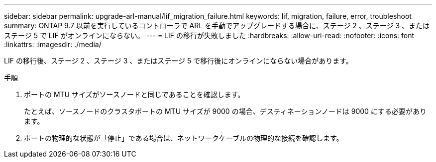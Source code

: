 ---
sidebar: sidebar 
permalink: upgrade-arl-manual/lif_migration_failure.html 
keywords: lif, migration, failure, error, troubleshoot 
summary: ONTAP 9.7 以前を実行しているコントローラで ARL を手動でアップグレードする場合に、ステージ 2 、ステージ 3 、またはステージ 5 で LIF がオンラインにならない。 
---
= LIF の移行が失敗しました
:hardbreaks:
:allow-uri-read: 
:nofooter: 
:icons: font
:linkattrs: 
:imagesdir: ./media/


[role="lead"]
LIF の移行後、ステージ 2 、ステージ 3 、またはステージ 5 で移行後にオンラインにならない場合があります。

.手順
. ポートの MTU サイズがソースノードと同じであることを確認します。
+
たとえば、ソースノードのクラスタポートの MTU サイズが 9000 の場合、デスティネーションノードは 9000 にする必要があります。

. ポートの物理的な状態が「停止」である場合は、ネットワークケーブルの物理的な接続を確認します。

